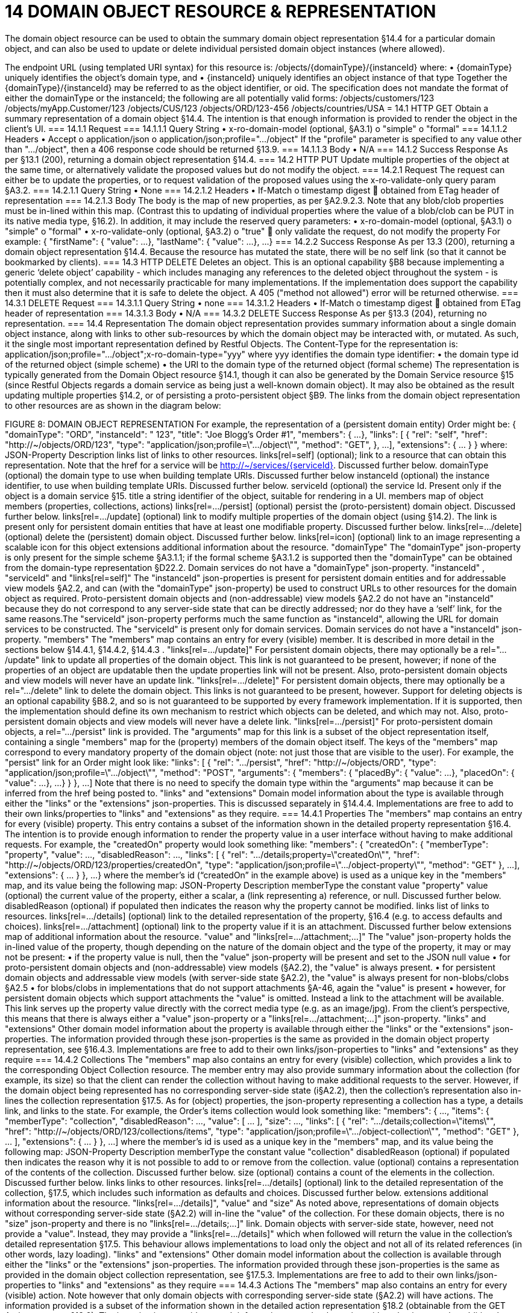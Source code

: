 = 14	DOMAIN OBJECT RESOURCE & REPRESENTATION

The domain object resource can be used to obtain the summary domain object representation §14.4 for a particular domain object, and can also be used to update or delete individual persisted domain object instances (where allowed).

The endpoint URL (using templated URI  syntax) for this resource is:
/objects/{domainType}/{instanceId}
where:
•	{domainType} uniquely identifies the object's domain type, and
•	{instanceId} uniquely identifies an object instance of that type
Together the {domainType}/{instanceId} may be referred to as the object identifier, or oid. The specification does not mandate the format of either the domainType or the instanceId; the following are all potentially valid forms:
/objects/customers/123
/objects/myApp.Customer/123
/objects/CUS/123
/objects/ORD/123-456
/objects/countries/USA
= 14.1	HTTP GET
Obtain a summary representation of a domain object §14.4.  The intention is that enough information is provided to render the object in the client's UI.
=== 14.1.1	Request
=== 14.1.1.1	Query String
•	x-ro-domain-model (optional, §A3.1)
o	"simple"
o	"formal"
=== 14.1.1.2	Headers
•	Accept
o	application/json
o	application/json;profile=".../object"
If the "profile" parameter is specified to any value other than "…/object", then a 406 response code should be returned §13.9.
=== 14.1.1.3	Body
•	N/A
=== 14.1.2	Success Response
As per §13.1 (200), returning a domain object representation §14.4.
=== 14.2	HTTP PUT
Update multiple properties of the object at the same time, or alternatively validate the proposed values but do not modify the object.
=== 14.2.1	Request
The request can either be to update the properties, or to request validation of the proposed values using the x-ro-validate-only query param §A3.2.
=== 14.2.1.1	Query String
•	None
=== 14.2.1.2	Headers
•	If-Match
o	timestamp digest
	obtained from ETag header of representation
=== 14.2.1.3	Body
The body is the map of new properties, as per §A2.9.2.3. Note that any blob/clob properties must be in-lined within this map. (Contrast this to updating of individual properties where the value of a blob/clob can be PUT in its native media type, §16.2).
In addition, it may include the reserved query parameters:
•	x-ro-domain-model (optional, §A3.1)
o	"simple"
o	"formal"
•	x-ro-validate-only (optional, §A3.2)
o	"true"
	only validate the request, do not modify the property
For example:
{
"firstName": {
"value": ...
},
"lastName": {
"value": ...
},
...
}
=== 14.2.2	Success Response
As per 13.3 (200), returning a domain object representation §14.4. Because the resource has mutated the state, there will be no self link (so that it cannot be bookmarked by clients).
=== 14.3	HTTP DELETE
Deletes an object. This is an optional capability §B8 because implementing a generic ‘delete object’ capability - which includes managing any references to the deleted object throughout the system -  is potentially complex, and not necessarily practicable for many implementations.
If the implementation does support the capability then it must also determine that it is safe to delete the object. A 405 ("method not allowed") error will be returned otherwise.
=== 14.3.1	DELETE Request
=== 14.3.1.1	Query String
•	none
=== 14.3.1.2	Headers
•	If-Match
o	timestamp digest
	obtained from ETag header of representation
=== 14.3.1.3	Body
•	N/A
=== 14.3.2	DELETE Success Response
As per §13.3 (204), returning no representation.
=== 14.4	Representation
The domain object representation provides summary information about a single domain object instance, along with links to other sub-resources by which the domain object may be interacted with, or mutated. As such, it the single most important representation defined by Restful Objects.
The Content-Type for the representation is:
application/json;profile=".../object";x-ro-domain-type="yyy"
where yyy identifies the domain type identifier:
•	the domain type id of the returned object (simple scheme)
•	the URI to the domain type of the returned object (formal scheme)
The representation is typically generated from the Domain Object resource §14.1, though it can also be generated by the Domain Service resource §15 (since Restful Objects regards a domain service as being just a well-known domain object). It may also be obtained as the result updating multiple properties §14.2, or of persisting a proto-persistent object §B9.
The links from the domain object representation to other resources are as shown in the diagram below:

FIGURE 8: DOMAIN OBJECT REPRESENTATION
For example, the representation of a (persistent domain entity) Order might be:
{
"domainType": "ORD",
"instanceId": " 123",
"title": "Joe Blogg's Order #1",
"members": {
...
},
"links": [ {
"rel": "self",
"href": "http://~/objects/ORD/123",
"type": "application/json;profile=\".../object\"",
"method": "GET",
},
...
],
"extensions": { ... }
}
where:
JSON-Property	Description
links 	list of links to other resources.
links[rel=self]	(optional); link to a resource that can obtain this representation. Note that the href for a service will be http://~/services/{serviceId}. Discussed further below.
domainType	(optional) the domain type to use when building template URIs. Discussed further below
instanceId	(optional) the instance identifier, to use when building template URIs.  Discussed further below.
serviceId	(optional) the service Id.
Present only if the object is a domain service §15.
title 	a string identifier of the object, suitable for rendering in a UI.
members	map of object members (properties, collections, actions)
links[rel=.../persist]	(optional) persist the (proto-persistent) domain object. Discussed further below.
links[rel=.../update]	(optional) link to modify multiple properties of the domain object (using §14.2).
The link is present only for persistent domain entities   that have at least one modifiable property.
Discussed further below.
links[rel=.../delete]	(optional) delete the (persistent) domain object. Discussed further below.
links[rel=icon]	(optional) link to an image representing a scalable icon for this object
extensions	additional information about the resource.
"domainType"
The "domainType" json-property is only present for the simple scheme §A3.1.1; if the formal scheme §A3.1.2 is supported then the "domainType" can be obtained from the domain-type representation §D22.2.
Domain services do not have a "domainType" json-property.
"instanceId" , "serviceId" and "links[rel=self]"
The "instanceId" json-properties is present for persistent domain entities and for addressable view models §A2.2, and can (with the "domainType" json-property) be used to construct URLs to other resources for the domain object as required.
Proto-persistent domain objects and (non-addressable) view models §A2.2 do not have an "instanceId" because they do not correspond to any server-side state that can be directly addressed; nor do they have a ‘self’ link, for the same reasons.The "serviceId" json-property performs much the same function as "instanceId", allowing the URL for domain services to be constructed.  The "serviceId" is present only for domain services.  Domain services do not have a "instanceId" json-property.
"members"
The "members" map contains an entry for every (visible) member.  It is described in more detail in the sections below §14.4.1, §14.4.2, §14.4.3 .
"links[rel=.../update]"
For persistent domain objects, there may optionally be a rel=".../update" link to update all properties of the domain object.
This link is not guaranteed to be present, however; if none of the properties of an object are updatable then the update properties link will not be present.
Also, proto-persistent domain objects and view models will never have an update link.
"links[rel=.../delete]"
For persistent domain objects, there may optionally be a rel=".../delete" link to delete the domain object.
This links is not guaranteed to be present, however. Support for deleting objects is an optional capability §B8.2, and so is not guaranteed to be supported by every framework implementation. If it is supported, then the implementation should define its own mechanism to restrict which objects can be deleted, and which may not.
Also, proto-persistent domain objects and view models will never have a delete link.
"links[rel=.../persist]"
For proto-persistent domain objects, a rel=".../persist" link is provided.
The "arguments" map for this link is a subset of the object representation itself, containing a single "members" map for the (property) members of the domain object itself.   The keys of the "members" map correspond to every mandatory property of the domain object (note: not just those that are visible to the user).
For example, the "persist" link for an Order might look like:
"links": [
{
"rel": ".../persist",
"href": "http://~/objects/ORD",
"type": "application/json;profile=\".../object\"",
"method": "POST",
"arguments": {
"members": {
"placedBy": {
"value": ...
},
"placedOn": {
"value": ...
},
...
}
}
},
...
]
Note that there is no need to specify the domain type within the "arguments" map because it can be inferred from the href being posted to.
"links" and "extensions"
Domain model information about the type is available through either the "links" or the "extensions" json-properties. This is discussed separately in §14.4.4.
Implementations are free to add to their own links/properties to "links" and "extensions" as they require.
=== 14.4.1	Properties
The "members" map contains an entry for every (visible) property. This entry contains a subset of the information shown in the detailed property representation §16.4. The intention is to provide enough information to render the property value in a user interface without having to make additional requests.
For example, the "createdOn" property would look something like:
"members": {
"createdOn": {
"memberType": "property",
"value": ...,
"disabledReason": ...,
"links": [ {
"rel": ".../details;property=\"createdOn\"",
"href": "http://~/objects/ORD/123/properties/createdOn",
"type": "application/json;profile=\".../object-property\"",
"method": "GET"
},
...
],
"extensions": { ... }
},
...
}
where the member's id (“createdOn” in the example above) is used as a unique key in the "members" map, and its value being the following map:
JSON-Property	Description
memberType 	the constant value "property"
value	(optional) the current value of the property, either a scalar, a (link representing a) reference, or null. Discussed further below.
disabledReason 	(optional) if populated then indicates the reason why the property cannot be modified.
links	list of links to resources.
links[rel=…/details]	(optional) link to the detailed representation of the property, §16.4 (e.g. to access defaults and choices).
links[rel=…/attachment]	(optional) link to the property value if it is an attachment. Discussed further below
extensions	map of additional information about the resource.
"value" and "links[rel=…/attachment;...]"
The "value" json-property holds the in-lined value of the property, though depending on the nature of the domain object and the type of the property, it may or may not be present:
•	if the property value is null, then the "value" json-property will be present and set to the JSON null value
•	for proto-persistent domain objects and (non-addressable) view models (§A2.2), the "value" is always present.
•	for persistent domain objects and addressable view models (with server-side state §A2.2), the "value" is always present for non-blobs/clobs §A2.5
•	for blobs/clobs in implementations that do not support attachments §A-46,  again the "value" is present
•	however, for persistent domain objects which support attachments the "value" is omitted. Instead a link to the attachment will be available. This link serves up the property value directly with the correct media type (e.g. as an image/jpg).
From the client's perspective, this means that there is always either a "value" json-property or a "links[rel=…/attachment;…]" json-property.
"links" and "extensions"
Other domain model information about the property is available through either the "links" or the "extensions" json-properties. The information provided through these json-properties is the same as provided in the domain object property representation, see §16.4.3.
Implementations are free to add to their own links/json-properties to "links" and "extensions" as they require
=== 14.4.2	Collections
The "members" map also contains an entry for every (visible) collection, which provides a link to the corresponding Object Collection resource.
The member entry may also provide summary information about the collection (for example, its size) so that the client can render the collection without having to make additional requests to the server.
However, if the domain object being represented has no corresponding server-side state (i§A2.2), then the collection's representation also in-lines the collection representation §17.5.
As for (object) properties, the json-property representing a collection has a type, a details link, and links to the state.
For example, the Order's items collection would look something like:
"members": {
...,
"items": {
"memberType": "collection",
"disabledReason": ...,
"value": [ ... ],
"size": ...,
"links": [ {
"rel": ".../details;collection=\"items\"",
"href": "http://~/objects/ORD/123/collections/items",
"type": "application/json;profile=\".../object-collection\"",
"method": "GET"
}, ... ],
"extensions": { ... }
},
...
]
where the member's id is used as a unique key in the "members" map, and its value being the following map:
JSON-Property	Description
memberType	the constant value "collection"
disabledReason	(optional) if populated then indicates the reason why it is not possible to add to or remove from the collection.
value	(optional) contains a representation of the contents of the collection. Discussed further below.
size	(optional) contains a count of the elements in the collection. Discussed further below.
links	links to other resources.
links[rel=.../details]	(optional) link to the detailed representation of the collection, §17.5, which includes such information as defaults and choices. Discussed further below.
extensions	additional information about the resource.
"links[rel=.../details]", "value" and "size"
As noted above, representations of domain objects without corresponding server-side state (§A2.2) will in-line the "value" of the collection. For these domain objects, there is no "size" json-property and there is no "links[rel=…/details;...]" link.
Domain objects with server-side state, however, need not provide a "value". Instead, they may provide a "links[rel=.../details]" which when followed will return the value in the collection's detailed representation §17.5.
This behaviour allows implementations to load only the object and not all of its related references (in other words, lazy loading).
"links" and "extensions"
Other domain model information about the collection is available through either the "links" or the "extensions" json-properties. The information provided through these json-properties is the same as provided in the domain object collection representation, see §17.5.3.
Implementations are free to add to their own links/json-properties to "links" and "extensions" as they require
=== 14.4.3	Actions
The "members" map also contains an entry for every (visible) action. Note however that only domain objects with corresponding server-side state (§A2.2) will have actions.
The information provided is a subset of the information shown in the detailed action representation §18.2 (obtainable from the GET Action resource §18.2). The intention is to provide enough information to render the action without having to make additional requests.
Like a property or a collection, an action has a link to 'details' which allows additional information (specifically, choices and defaults on parameters) to be obtained that might otherwise be expensive to compute. It also includes a link to follow in order to invoke the action.
For example, the Order's submit() action might be represented as:
"members": {
...
"submit": {
"memberType": "action",
"disabledReason": ...,
"links": [ {
"rel": ".../details;action=\"submit\"",
"href": "http://~/objects/ORD/101/actions/submit",
"type": "application/json;profile=\".../object-action\"",
"method": "GET"
} ... ],
"extensions": { ... }
},
...
}
where the member's id is used as a unique key in the "members" map, and its value being the following map:
JSON-Property	Description
memberType 	the constant value "action"
disabledReason	(optional) if populated then indicates the reason why the action may not be invoked.
links 	list of links to other resources.
links[rel=.../details]	link to the detailed representation of the action, §18.2.
extensions	additional metadata about the resource
"links" and "extensions"
Other domain model information about the action is available through either the "links" or the "extensions" json-properties. The information provided through these json-properties is the same as provided in the domain object action representation, see §18.2.3.
Restful Objects defines no further standard links/json-properties for "links" or "extensions".  However, implementations are free to add to their own links/json-properties as they require.
=== 14.4.4	Domain model information
Domain model information is available through either the "links" or the "extensions" json-properties.
Simple scheme
Implementations that support the simple scheme provide extra data in the "extensions" json-properties. For example:
"extensions": {
"domainType": "ORD",
"friendlyName": "Order",
"pluralName": "Orders",
"description": "An order that has been placed by a customer",
"isService": false
"memberOrder": 1
}
See §A3.1.1 for the full definitions of these json-properties.
Formal scheme
Implementations that support the formal scheme §A3.1.2 provide an additional link in the "links" json-property:
"links": [
{
"rel": "describedby",
"href": "http://~/domain-types/ORD",
"type": "application/json;profile=\".../domain-type\"",
"method": "GET"
},
...
]
which links to the domain type resource §D22 corresponding to this domain object.


